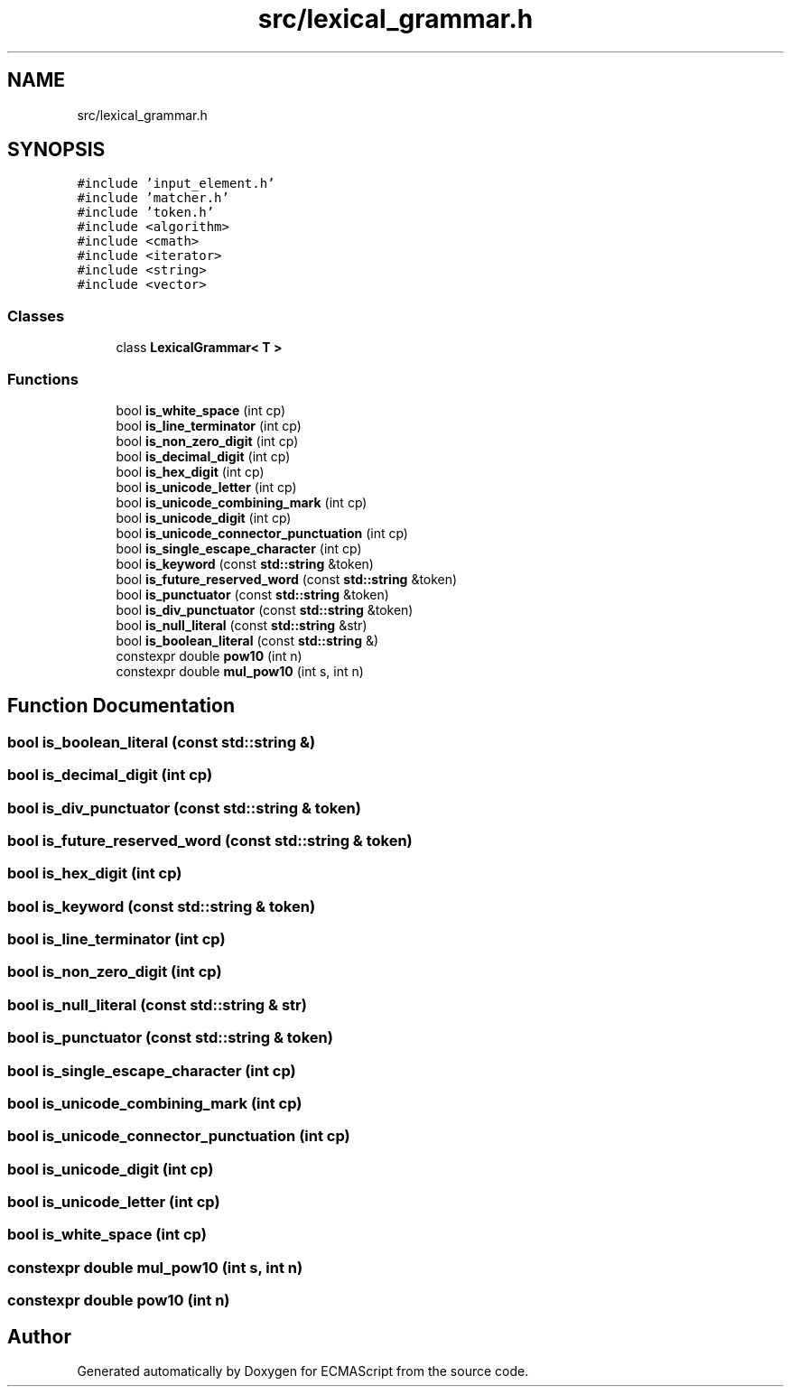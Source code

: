.TH "src/lexical_grammar.h" 3 "Sun May 14 2017" "ECMAScript" \" -*- nroff -*-
.ad l
.nh
.SH NAME
src/lexical_grammar.h
.SH SYNOPSIS
.br
.PP
\fC#include 'input_element\&.h'\fP
.br
\fC#include 'matcher\&.h'\fP
.br
\fC#include 'token\&.h'\fP
.br
\fC#include <algorithm>\fP
.br
\fC#include <cmath>\fP
.br
\fC#include <iterator>\fP
.br
\fC#include <string>\fP
.br
\fC#include <vector>\fP
.br

.SS "Classes"

.in +1c
.ti -1c
.RI "class \fBLexicalGrammar< T >\fP"
.br
.in -1c
.SS "Functions"

.in +1c
.ti -1c
.RI "bool \fBis_white_space\fP (int cp)"
.br
.ti -1c
.RI "bool \fBis_line_terminator\fP (int cp)"
.br
.ti -1c
.RI "bool \fBis_non_zero_digit\fP (int cp)"
.br
.ti -1c
.RI "bool \fBis_decimal_digit\fP (int cp)"
.br
.ti -1c
.RI "bool \fBis_hex_digit\fP (int cp)"
.br
.ti -1c
.RI "bool \fBis_unicode_letter\fP (int cp)"
.br
.ti -1c
.RI "bool \fBis_unicode_combining_mark\fP (int cp)"
.br
.ti -1c
.RI "bool \fBis_unicode_digit\fP (int cp)"
.br
.ti -1c
.RI "bool \fBis_unicode_connector_punctuation\fP (int cp)"
.br
.ti -1c
.RI "bool \fBis_single_escape_character\fP (int cp)"
.br
.ti -1c
.RI "bool \fBis_keyword\fP (const \fBstd::string\fP &token)"
.br
.ti -1c
.RI "bool \fBis_future_reserved_word\fP (const \fBstd::string\fP &token)"
.br
.ti -1c
.RI "bool \fBis_punctuator\fP (const \fBstd::string\fP &token)"
.br
.ti -1c
.RI "bool \fBis_div_punctuator\fP (const \fBstd::string\fP &token)"
.br
.ti -1c
.RI "bool \fBis_null_literal\fP (const \fBstd::string\fP &str)"
.br
.ti -1c
.RI "bool \fBis_boolean_literal\fP (const \fBstd::string\fP &)"
.br
.ti -1c
.RI "constexpr double \fBpow10\fP (int n)"
.br
.ti -1c
.RI "constexpr double \fBmul_pow10\fP (int s, int n)"
.br
.in -1c
.SH "Function Documentation"
.PP 
.SS "bool is_boolean_literal (const \fBstd::string\fP &)"

.SS "bool is_decimal_digit (int cp)"

.SS "bool is_div_punctuator (const \fBstd::string\fP & token)"

.SS "bool is_future_reserved_word (const \fBstd::string\fP & token)"

.SS "bool is_hex_digit (int cp)"

.SS "bool is_keyword (const \fBstd::string\fP & token)"

.SS "bool is_line_terminator (int cp)"

.SS "bool is_non_zero_digit (int cp)"

.SS "bool is_null_literal (const \fBstd::string\fP & str)"

.SS "bool is_punctuator (const \fBstd::string\fP & token)"

.SS "bool is_single_escape_character (int cp)"

.SS "bool is_unicode_combining_mark (int cp)"

.SS "bool is_unicode_connector_punctuation (int cp)"

.SS "bool is_unicode_digit (int cp)"

.SS "bool is_unicode_letter (int cp)"

.SS "bool is_white_space (int cp)"

.SS "constexpr double mul_pow10 (int s, int n)"

.SS "constexpr double pow10 (int n)"

.SH "Author"
.PP 
Generated automatically by Doxygen for ECMAScript from the source code\&.

